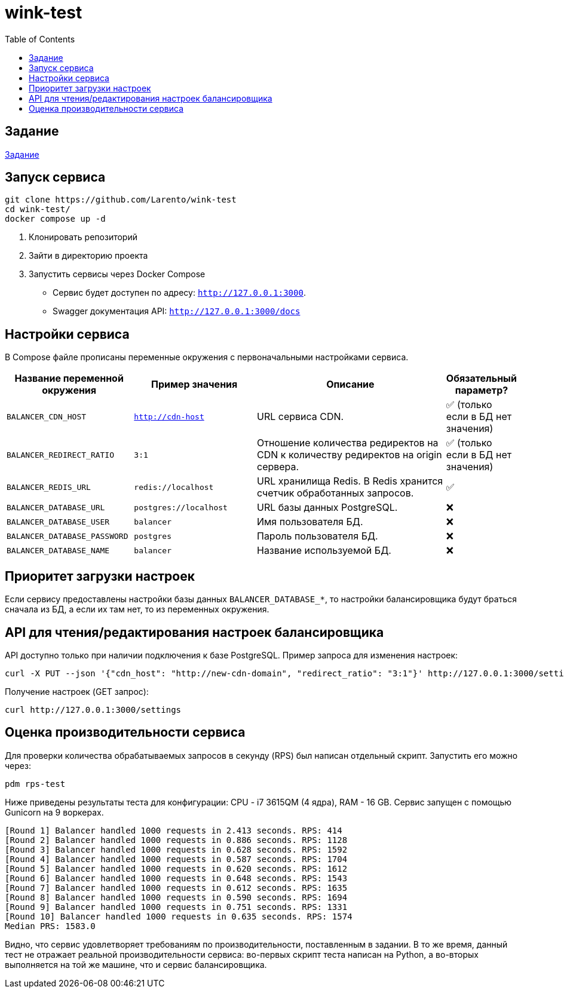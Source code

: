 = wink-test
:icons: font
:toc:


== Задание

link:docs/task.pdf[Задание]


== Запуск сервиса

[source, shell]
----
git clone https://github.com/Larento/wink-test
cd wink-test/
docker compose up -d
----
. Клонировать репозиторий
. Зайти в директорию проекта
. Запустить сервисы через Docker Compose

* Сервис будет доступен по адресу: `http://127.0.0.1:3000`.
* Swagger документация API: `http://127.0.0.1:3000/docs`

== Настройки сервиса

В Compose файле прописаны переменные окружения с первоначальными настройками сервиса.

[cols="3,3,5,1"]
|===
| Название переменной окружения | Пример значения | Описание | Обязательный параметр?

|`BALANCER_CDN_HOST`
|`http://cdn-host`
|URL сервиса CDN.
|✅ (только если в БД нет значения)

|`BALANCER_REDIRECT_RATIO`
|`3:1`
|Отношение количества редиректов на CDN к количеству редиректов на origin сервера.
|✅ (только если в БД нет значения)

|`BALANCER_REDIS_URL`
|`redis://localhost`
|URL хранилища Redis. В Redis хранится счетчик обработанных запросов.
|✅

|`BALANCER_DATABASE_URL`
|`postgres://localhost`
|URL базы данных PostgreSQL.
|❌

|`BALANCER_DATABASE_USER`
|`balancer`
|Имя пользователя БД.
|❌

|`BALANCER_DATABASE_PASSWORD`
|`postgres`
|Пароль пользователя БД.
|❌

|`BALANCER_DATABASE_NAME`
|`balancer`
|Название используемой БД.
|❌

|===


== Приоритет загрузки настроек

Если сервису предоставлены настройки базы данных `BALANCER_DATABASE_*`, то настройки балансировщика будут браться сначала из БД, а если их там нет, то из переменных окружения.


== API для чтения/редактирования настроек балансировщика

API доступно только при наличии подключения к базе PostgreSQL. Пример запроса для изменения настроек:

[source, shell]
----
curl -X PUT --json '{"cdn_host": "http://new-cdn-domain", "redirect_ratio": "3:1"}' http://127.0.0.1:3000/settings
----

Получение настроек (GET запрос):

[source, shell]
----
curl http://127.0.0.1:3000/settings
----


== Оценка производительности сервиса

Для проверки количества обрабатываемых запросов в секунду (RPS) был написан отдельный скрипт. Запустить его можно через:

[source, shell]
----
pdm rps-test
----

Ниже приведены результаты теста для конфигурации: CPU - i7 3615QM (4 ядра), RAM - 16 GB. Сервис запущен с помощью Gunicorn на 9 воркерах.

----
[Round 1] Balancer handled 1000 requests in 2.413 seconds. RPS: 414
[Round 2] Balancer handled 1000 requests in 0.886 seconds. RPS: 1128
[Round 3] Balancer handled 1000 requests in 0.628 seconds. RPS: 1592
[Round 4] Balancer handled 1000 requests in 0.587 seconds. RPS: 1704
[Round 5] Balancer handled 1000 requests in 0.620 seconds. RPS: 1612
[Round 6] Balancer handled 1000 requests in 0.648 seconds. RPS: 1543
[Round 7] Balancer handled 1000 requests in 0.612 seconds. RPS: 1635
[Round 8] Balancer handled 1000 requests in 0.590 seconds. RPS: 1694
[Round 9] Balancer handled 1000 requests in 0.751 seconds. RPS: 1331
[Round 10] Balancer handled 1000 requests in 0.635 seconds. RPS: 1574
Median PRS: 1583.0
----

Видно, что сервис удовлетворяет требованиям по производительности, поставленным в задании. В то же время, данный тест не отражает реальной производительности сервиса: во-первых скрипт теста написан на Python, а во-вторых выполняется на той же машине, что и сервис балансировщика.
